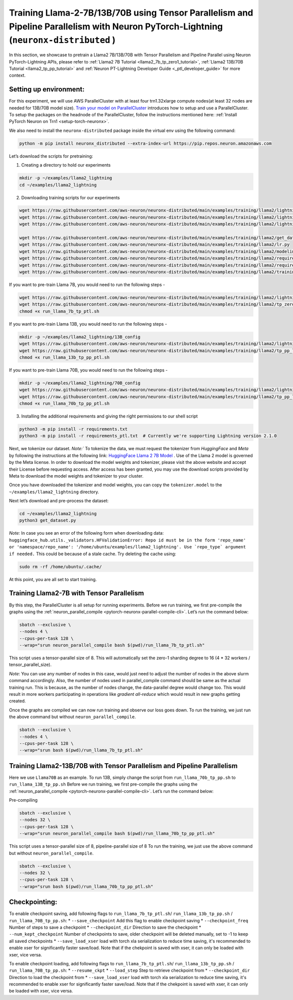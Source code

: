 .. _llama2_tp_pp_ptl_tutorial:

Training Llama-2-7B/13B/70B using Tensor Parallelism and Pipeline Parallelism with Neuron PyTorch-Lightning (``neuronx-distributed`` )
=========================================================================================

In this section, we showcase to pretrain a Llama2 7B/13B/70B with Tensor Parallelism and Pipeline Parallel using Neuron PyTorch-Lightning APIs, please refer to :ref:`Llama2 7B Tutorial <llama2_7b_tp_zero1_tutorial>`, :ref:`Llama2 13B/70B Tutorial <llama2_tp_pp_tutorial>`
and :ref:`Neuron PT-Lightning Developer Guide <_ptl_developer_guide>` for more context.


Setting up environment:
^^^^^^^^^^^^^^^^^^^^^^^
                       
For this experiment, we will use AWS ParallelCluster with at least four trn1.32xlarge compute nodes(at least 32 nodes are needed for 13B/70B model size).
`Train your model on ParallelCluster <https://awsdocs-neuron.readthedocs-hosted.com/en/latest/general/devflows/training/parallelcluster/parallelcluster-training.html>`__
introduces how to setup and use a ParallelCluster.
To setup the packages on the headnode of the ParallelCluster, follow the instructions mentioned here:
:ref:`Install PyTorch Neuron on Trn1 <setup-torch-neuronx>`.

We also need to install the ``neuronx-distributed`` package inside the virtual env using the following command:

.. code:: ipython3

   python -m pip install neuronx_distributed --extra-index-url https://pip.repos.neuron.amazonaws.com

Let’s download the scripts for pretraining:


1. Creating a directory to hold our experiments

.. code:: ipython3

   mkdir -p ~/examples/llama2_lightning
   cd ~/examples/llama2_lightning

2. Downloading training scripts for our experiments

.. code:: ipython3

   wget https://raw.githubusercontent.com/aws-neuron/neuronx-distributed/main/examples/training/llama2/lightning/data_module.py
   wget https://raw.githubusercontent.com/aws-neuron/neuronx-distributed/main/examples/training/llama2/lightning/module_llama.py
   wget https://raw.githubusercontent.com/aws-neuron/neuronx-distributed/main/examples/training/llama2/lightning/run_llama_nxd_ptl.py

   wget https://raw.githubusercontent.com/aws-neuron/neuronx-distributed/main/examples/training/llama2/get_dataset.py
   wget https://raw.githubusercontent.com/aws-neuron/neuronx-distributed/main/examples/training/llama2/lr.py
   wget https://raw.githubusercontent.com/aws-neuron/neuronx-distributed/main/examples/training/llama2/modeling_llama_nxd.py
   wget https://raw.githubusercontent.com/aws-neuron/neuronx-distributed/main/examples/training/llama2/requirements.txt
   wget https://raw.githubusercontent.com/aws-neuron/neuronx-distributed/main/examples/training/llama2/requirements_ptl.txt
   wget https://raw.githubusercontent.com/aws-neuron/neuronx-distributed/main/examples/training/llama2/training_utils.py

If you want to pre-train Llama 7B, you would need to run the following steps -

.. code:: ipython3

    wget https://raw.githubusercontent.com/aws-neuron/neuronx-distributed/main/examples/training/llama2/lightning/run_llama_7b_tp_ptl.sh
    wget https://raw.githubusercontent.com/aws-neuron/neuronx-distributed/main/examples/training/llama2/tp_zero1_llama2_7b_hf_pretrain/config.json
    chmod +x run_llama_7b_tp_ptl.sh

If you want to pre-train Llama 13B, you would need to run the following steps -

.. code:: ipython3

    mkdir -p ~/examples/llama2_lightning/13B_config
    wget https://raw.githubusercontent.com/aws-neuron/neuronx-distributed/main/examples/training/llama2/lightning/run_llama_13b_tp_pp_ptl.sh
    wget https://raw.githubusercontent.com/aws-neuron/neuronx-distributed/main/examples/training/llama2/tp_pp_llama2_hf_pretrain/13B_config/config.json -P 13B_config/
    chmod +x run_llama_13b_tp_pp_ptl.sh

If you want to pre-train Llama 70B, you would need to run the following steps -

.. code:: ipython3

    mkdir -p ~/examples/llama2_lightning/70B_config
    wget https://raw.githubusercontent.com/aws-neuron/neuronx-distributed/main/examples/training/llama2/lightning/run_llama_70b_tp_pp_ptl.sh
    wget https://raw.githubusercontent.com/aws-neuron/neuronx-distributed/main/examples/training/llama2/tp_pp_llama2_hf_pretrain/70B_config/config.json -P 70B_config/
    chmod +x run_llama_70b_tp_pp_ptl.sh

3. Installing the additional requirements and giving the right permissions to our shell script

.. code:: ipython3

   python3 -m pip install -r requirements.txt
   python3 -m pip install -r requirements_ptl.txt  # Currently we're supporting Lightning version 2.1.0


Next, we tokenize our dataset. 
`Note:`` To tokenize the data, we must request the tokenizer from `HuggingFace` and `Meta` by following 
the instructions at the following link: `HuggingFace Llama 2 7B Model <https://huggingface.co/meta-llama/Llama-2-7b>`__ .
Use of the Llama 2 model is governed by the Meta license. In order to download the model weights and tokenizer, please 
visit the above website and accept their License before requesting access. After access has been granted, 
you may use the download scripts provided by Meta to download the model weights and tokenizer to your cluster.

Once you have downloaded the tokenizer and model weights, you can copy the ``tokenizer.model`` to the ``~/examples/llama2_lightning`` directory.

Next let’s download and pre-process the dataset:

.. code:: ipython3

   cd ~/examples/llama2_lightning
   python3 get_dataset.py

`Note:` In case you see an error of the following form when downloading data: ``huggingface_hub.utils._validators.HFValidationError: Repo id must be in the form 'repo_name' or 'namespace/repo_name': '/home/ubuntu/examples/llama2_lightning'. Use `repo_type` argument if needed.`` 
This could be because of a stale cache. Try deleting the cache using: 

.. code:: ipython3

   sudo rm -rf /home/ubuntu/.cache/


At this point, you are all set to start training.

Training Llama2-7B with Tensor Parallelism
^^^^^^^^^^^^^^^^^^^^^^^^^^^^^^^^^^^^^^^^^^

By this step, the ParallelCluster is all setup for running experiments. 
Before we run training, we first pre-compile the graphs using the :ref:`neuron_parallel_compile <pytorch-neuronx-parallel-compile-cli>`.
Let’s run the command below:

.. code:: ipython3

   sbatch --exclusive \
   --nodes 4 \
   --cpus-per-task 128 \
   --wrap="srun neuron_parallel_compile bash $(pwd)/run_llama_7b_tp_ptl.sh"

This script uses a tensor-parallel size of 8.
This will automatically set the zero-1 sharding degree to 16 (4 * 32 workers / tensor_parallel_size). 

`Note`: You can use any number of nodes in this case, would just need to adjust the number of nodes in the above 
slurm command accordingly. Also, the number of nodes used in parallel_compile command should be same as the actual 
training run. This is because, as the number of nodes change, the data-parallel degree would change too. This would 
result in more workers participating in operations like `gradient all-reduce` which would result in new graphs getting 
created. 

Once the graphs are compiled we can now run training and observe our loss goes down.
To run the training, we just run the above command but without ``neuron_parallel_compile``.

.. code:: ipython3

   sbatch --exclusive \
   --nodes 4 \
   --cpus-per-task 128 \
   --wrap="srun bash $(pwd)/run_llama_7b_tp_ptl.sh"

Training Llama2-13B/70B with Tensor Parallelism and Pipeline Parallelism
^^^^^^^^^^^^^^^^^^^^^^^^^^^^^^^^^^^^^^^^^^^^^^^^^^^^^^^^^^^^^^^^^^^^^^^^

Here we use ``Llama70B`` as an example. To run 13B, simply change the script from ``run_llama_70b_tp_pp.sh`` to ``run_llama_13B_tp_pp.sh``
Before we run training, we first pre-compile the graphs using the :ref:`neuron_parallel_compile <pytorch-neuronx-parallel-compile-cli>`.
Let’s run the command below:

Pre-compiling

.. code:: ipython3

   sbatch --exclusive \
   --nodes 32 \
   --cpus-per-task 128 \
   --wrap="srun neuron_parallel_compile bash $(pwd)/run_llama_70b_tp_pp_ptl.sh"

This script uses a tensor-parallel size of 8, pipeline-parallel size of 8
To run the training, we just use the above command but without ``neuron_parallel_compile``.

.. code:: ipython3

   sbatch --exclusive \
   --nodes 32 \
   --cpus-per-task 128 \
   --wrap="srun bash $(pwd)/run_llama_70b_tp_pp_ptl.sh"


Checkpointing:
^^^^^^^^^^^^^^

To enable checkpoint saving, add following flags to ``run_llama_7b_tp_ptl.sh``/ ``run_llama_13b_tp_pp.sh`` /  ``run_llama_70B_tp_pp.sh``:
* ``--save_checkpoint`` Add this flag to enable checkpoint saving
* ``--checkpoint_freq`` Number of steps to save a checkpoint
* ``--checkpoint_dir`` Direction to save the checkpoint 
* ``--num_kept_checkpoint`` Number of checkpoints to save, older checkpoint will be deleted manually, set to -1 to keep all saved checkpoints
* ``--save_load_xser`` load with torch xla serialization to reduce time saving, it's recommended to enable xser for significantly faster save/load. Note that if the chekpoint is saved with xser, it can only be loaded with xser, vice versa. 

To enable checkpoint loading, add following flags to ``run_llama_7b_tp_ptl.sh``/ ``run_llama_13b_tp_pp.sh`` /  ``run_llama_70B_tp_pp.sh``:
* ``--resume_ckpt`` 
* ``--load_step`` Step to retrieve checkpoint from
* ``--checkpoint_dir`` Direction to load the checkpoint from
* ``--save_load_xser`` load with torch xla serialization to reduce time saving, it's recommended to enable xser for significantly faster save/load. Note that if the chekpoint is saved with xser, it can only be loaded with xser, vice versa. 
